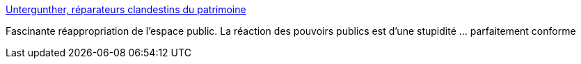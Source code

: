 :jbake-type: post
:jbake-status: published
:jbake-title: Untergunther, réparateurs clandestins du patrimoine
:jbake-tags: politique,histoire,mémoire,patrimoine,_mois_sept.,_année_2016
:jbake-date: 2016-09-03
:jbake-depth: ../
:jbake-uri: shaarli/1472896816000.adoc
:jbake-source: https://nicolas-delsaux.hd.free.fr/Shaarli?searchterm=http%3A%2F%2Fwww.franceculture.fr%2Farchitecture%2Funtergunther-reparateurs-clandestins-du-patrimoine&searchtags=politique+histoire+m%C3%A9moire+patrimoine+_mois_sept.+_ann%C3%A9e_2016
:jbake-style: shaarli

http://www.franceculture.fr/architecture/untergunther-reparateurs-clandestins-du-patrimoine[Untergunther, réparateurs clandestins du patrimoine]

Fascinante réappropriation de l'espace public. La réaction des pouvoirs publics est d'une stupidité ... parfaitement conforme
